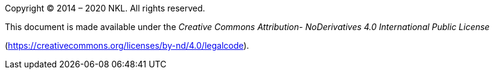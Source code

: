 Copyright © 2014 – 2020 NKL. All rights reserved.

This document is made available under the _Creative Commons Attribution-
NoDerivatives 4.0 International Public License_

(https://creativecommons.org/licenses/by-nd/4.0/legalcode[https://creativecommons.org/licenses/by-nd/4.0/legalcode]).

